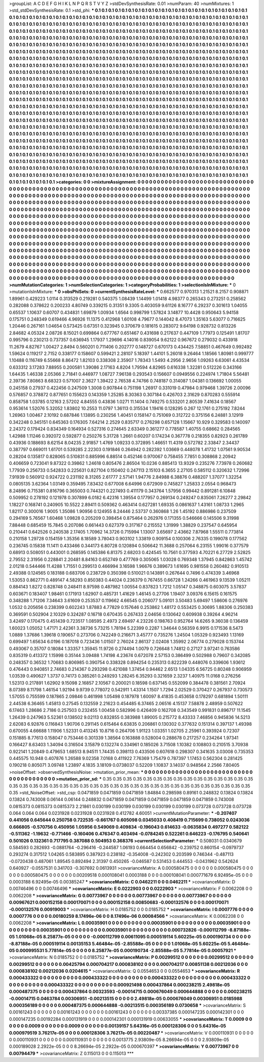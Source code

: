>groupList:
A C D E F G H I K L
N P Q R S T V Y Z 
>stdDevSynthesisRate:
0.01 
>numParam:
40
>numMixtures:
1
>std_stdDevSynthesisRate:
0.1
>std_phi:
***
0.1 0.1 0.1 0.1 0.1 0.1 0.1 0.1 0.1 0.1
0.1 0.1 0.1 0.1 0.1 0.1 0.1 0.1 0.1 0.1
0.1 0.1 0.1 0.1 0.1 0.1 0.1 0.1 0.1 0.1
0.1 0.1 0.1 0.1 0.1 0.1 0.1 0.1 0.1 0.1
0.1 0.1 0.1 0.1 0.1 0.1 0.1 0.1 0.1 0.1
0.1 0.1 0.1 0.1 0.1 0.1 0.1 0.1 0.1 0.1
0.1 0.1 0.1 0.1 0.1 0.1 0.1 0.1 0.1 0.1
0.1 0.1 0.1 0.1 0.1 0.1 0.1 0.1 0.1 0.1
0.1 0.1 0.1 0.1 0.1 0.1 0.1 0.1 0.1 0.1
0.1 0.1 0.1 0.1 0.1 0.1 0.1 0.1 0.1 0.1
0.1 0.1 0.1 0.1 0.1 0.1 0.1 0.1 0.1 0.1
0.1 0.1 0.1 0.1 0.1 0.1 0.1 0.1 0.1 0.1
0.1 0.1 0.1 0.1 0.1 0.1 0.1 0.1 0.1 0.1
0.1 0.1 0.1 0.1 0.1 0.1 0.1 0.1 0.1 0.1
0.1 0.1 0.1 0.1 0.1 0.1 0.1 0.1 0.1 0.1
0.1 0.1 0.1 0.1 0.1 0.1 0.1 0.1 0.1 0.1
0.1 0.1 0.1 0.1 0.1 0.1 0.1 0.1 0.1 0.1
0.1 0.1 0.1 0.1 0.1 0.1 0.1 0.1 0.1 0.1
0.1 0.1 0.1 0.1 0.1 0.1 0.1 0.1 0.1 0.1
0.1 0.1 0.1 0.1 0.1 0.1 0.1 0.1 0.1 0.1
0.1 0.1 0.1 0.1 0.1 0.1 0.1 0.1 0.1 0.1
0.1 0.1 0.1 0.1 0.1 0.1 0.1 0.1 0.1 0.1
0.1 0.1 0.1 0.1 0.1 0.1 0.1 0.1 0.1 0.1
0.1 0.1 0.1 0.1 0.1 0.1 0.1 0.1 0.1 0.1
0.1 0.1 0.1 0.1 0.1 0.1 0.1 0.1 0.1 0.1
0.1 0.1 0.1 0.1 0.1 0.1 0.1 0.1 0.1 0.1
0.1 0.1 0.1 0.1 0.1 0.1 0.1 0.1 0.1 0.1
0.1 0.1 0.1 0.1 0.1 0.1 0.1 0.1 0.1 0.1
0.1 0.1 0.1 0.1 0.1 0.1 0.1 0.1 0.1 0.1
0.1 0.1 0.1 0.1 0.1 0.1 0.1 0.1 0.1 0.1
0.1 0.1 0.1 0.1 0.1 0.1 0.1 0.1 0.1 0.1
0.1 0.1 0.1 0.1 0.1 0.1 0.1 0.1 0.1 0.1
0.1 0.1 0.1 0.1 0.1 0.1 0.1 0.1 0.1 0.1
0.1 0.1 0.1 0.1 0.1 0.1 0.1 0.1 0.1 0.1
0.1 0.1 0.1 0.1 0.1 0.1 0.1 0.1 0.1 0.1
0.1 0.1 0.1 0.1 0.1 0.1 0.1 0.1 0.1 0.1
0.1 0.1 0.1 0.1 0.1 0.1 0.1 0.1 0.1 0.1
0.1 0.1 0.1 0.1 0.1 0.1 0.1 0.1 0.1 0.1
0.1 0.1 0.1 0.1 0.1 0.1 0.1 0.1 0.1 0.1
0.1 0.1 0.1 0.1 0.1 0.1 0.1 0.1 0.1 0.1
0.1 0.1 0.1 0.1 0.1 0.1 0.1 0.1 0.1 0.1
0.1 0.1 0.1 0.1 0.1 0.1 0.1 0.1 0.1 0.1
0.1 0.1 0.1 0.1 0.1 0.1 0.1 0.1 0.1 0.1
0.1 0.1 0.1 0.1 0.1 0.1 0.1 0.1 0.1 0.1
0.1 0.1 0.1 0.1 0.1 0.1 0.1 0.1 0.1 0.1
0.1 0.1 0.1 0.1 0.1 0.1 0.1 0.1 0.1 0.1
0.1 0.1 0.1 0.1 0.1 0.1 0.1 0.1 0.1 0.1
0.1 0.1 0.1 0.1 0.1 0.1 0.1 0.1 0.1 0.1
0.1 0.1 0.1 0.1 0.1 0.1 0.1 0.1 0.1 0.1
0.1 0.1 0.1 0.1 0.1 0.1 0.1 0.1 0.1 0.1
0.1 0.1 0.1 0.1 0.1 0.1 0.1 0.1 0.1 0.1
0.1 0.1 0.1 0.1 0.1 0.1 0.1 0.1 0.1 0.1
0.1 0.1 0.1 0.1 0.1 0.1 0.1 0.1 0.1 0.1
0.1 0.1 0.1 0.1 0.1 0.1 0.1 0.1 0.1 0.1
0.1 0.1 0.1 0.1 0.1 0.1 0.1 0.1 0.1 0.1
0.1 0.1 0.1 0.1 0.1 0.1 0.1 0.1 0.1 0.1
0.1 0.1 0.1 0.1 0.1 0.1 0.1 0.1 0.1 0.1
0.1 0.1 0.1 0.1 0.1 0.1 0.1 0.1 0.1 0.1
0.1 0.1 0.1 0.1 0.1 0.1 0.1 0.1 0.1 0.1
0.1 0.1 0.1 0.1 0.1 0.1 0.1 0.1 0.1 0.1
0.1 0.1 0.1 0.1 0.1 0.1 0.1 0.1 0.1 0.1
0.1 0.1 0.1 0.1 0.1 0.1 0.1 0.1 0.1 0.1
0.1 0.1 0.1 0.1 0.1 0.1 0.1 0.1 0.1 0.1
0.1 0.1 0.1 0.1 0.1 0.1 0.1 0.1 0.1 0.1
0.1 0.1 0.1 0.1 0.1 0.1 0.1 0.1 0.1 0.1
0.1 0.1 0.1 0.1 0.1 0.1 0.1 0.1 0.1 0.1
0.1 0.1 0.1 0.1 0.1 0.1 0.1 0.1 0.1 0.1
0.1 0.1 0.1 0.1 0.1 0.1 0.1 0.1 0.1 0.1
0.1 0.1 0.1 0.1 0.1 0.1 0.1 0.1 0.1 0.1
0.1 0.1 0.1 0.1 0.1 0.1 0.1 0.1 0.1 0.1
0.1 0.1 0.1 0.1 0.1 0.1 0.1 0.1 0.1 0.1
0.1 0.1 0.1 0.1 0.1 0.1 0.1 0.1 0.1 0.1
0.1 0.1 0.1 0.1 0.1 0.1 0.1 0.1 0.1 0.1
0.1 0.1 0.1 0.1 0.1 0.1 0.1 0.1 0.1 0.1
0.1 0.1 0.1 0.1 0.1 0.1 0.1 0.1 0.1 0.1
0.1 0.1 0.1 0.1 0.1 0.1 0.1 0.1 0.1 0.1
0.1 0.1 0.1 0.1 0.1 0.1 0.1 0.1 0.1 0.1
0.1 0.1 0.1 0.1 0.1 0.1 0.1 0.1 0.1 0.1
0.1 0.1 0.1 0.1 0.1 0.1 0.1 0.1 0.1 0.1
0.1 0.1 0.1 0.1 0.1 0.1 0.1 0.1 0.1 0.1
0.1 0.1 0.1 0.1 0.1 0.1 0.1 0.1 0.1 0.1
0.1 0.1 0.1 0.1 0.1 0.1 0.1 0.1 0.1 0.1
0.1 0.1 0.1 0.1 0.1 0.1 0.1 0.1 0.1 0.1
0.1 0.1 0.1 0.1 0.1 0.1 0.1 0.1 0.1 0.1
0.1 0.1 0.1 0.1 0.1 0.1 0.1 0.1 0.1 0.1
0.1 0.1 0.1 0.1 0.1 0.1 0.1 0.1 0.1 0.1
0.1 0.1 0.1 0.1 0.1 0.1 0.1 0.1 0.1 0.1
0.1 0.1 0.1 0.1 0.1 0.1 0.1 0.1 0.1 0.1
0.1 0.1 0.1 0.1 0.1 0.1 0.1 0.1 0.1 0.1
0.1 0.1 0.1 0.1 
>categories:
0 0
>mixtureAssignment:
0 0 0 0 0 0 0 0 0 0 0 0 0 0 0 0 0 0 0 0 0 0 0 0 0 0 0 0 0 0 0 0 0 0 0 0 0 0 0 0 0 0 0 0 0 0 0 0 0 0
0 0 0 0 0 0 0 0 0 0 0 0 0 0 0 0 0 0 0 0 0 0 0 0 0 0 0 0 0 0 0 0 0 0 0 0 0 0 0 0 0 0 0 0 0 0 0 0 0 0
0 0 0 0 0 0 0 0 0 0 0 0 0 0 0 0 0 0 0 0 0 0 0 0 0 0 0 0 0 0 0 0 0 0 0 0 0 0 0 0 0 0 0 0 0 0 0 0 0 0
0 0 0 0 0 0 0 0 0 0 0 0 0 0 0 0 0 0 0 0 0 0 0 0 0 0 0 0 0 0 0 0 0 0 0 0 0 0 0 0 0 0 0 0 0 0 0 0 0 0
0 0 0 0 0 0 0 0 0 0 0 0 0 0 0 0 0 0 0 0 0 0 0 0 0 0 0 0 0 0 0 0 0 0 0 0 0 0 0 0 0 0 0 0 0 0 0 0 0 0
0 0 0 0 0 0 0 0 0 0 0 0 0 0 0 0 0 0 0 0 0 0 0 0 0 0 0 0 0 0 0 0 0 0 0 0 0 0 0 0 0 0 0 0 0 0 0 0 0 0
0 0 0 0 0 0 0 0 0 0 0 0 0 0 0 0 0 0 0 0 0 0 0 0 0 0 0 0 0 0 0 0 0 0 0 0 0 0 0 0 0 0 0 0 0 0 0 0 0 0
0 0 0 0 0 0 0 0 0 0 0 0 0 0 0 0 0 0 0 0 0 0 0 0 0 0 0 0 0 0 0 0 0 0 0 0 0 0 0 0 0 0 0 0 0 0 0 0 0 0
0 0 0 0 0 0 0 0 0 0 0 0 0 0 0 0 0 0 0 0 0 0 0 0 0 0 0 0 0 0 0 0 0 0 0 0 0 0 0 0 0 0 0 0 0 0 0 0 0 0
0 0 0 0 0 0 0 0 0 0 0 0 0 0 0 0 0 0 0 0 0 0 0 0 0 0 0 0 0 0 0 0 0 0 0 0 0 0 0 0 0 0 0 0 0 0 0 0 0 0
0 0 0 0 0 0 0 0 0 0 0 0 0 0 0 0 0 0 0 0 0 0 0 0 0 0 0 0 0 0 0 0 0 0 0 0 0 0 0 0 0 0 0 0 0 0 0 0 0 0
0 0 0 0 0 0 0 0 0 0 0 0 0 0 0 0 0 0 0 0 0 0 0 0 0 0 0 0 0 0 0 0 0 0 0 0 0 0 0 0 0 0 0 0 0 0 0 0 0 0
0 0 0 0 0 0 0 0 0 0 0 0 0 0 0 0 0 0 0 0 0 0 0 0 0 0 0 0 0 0 0 0 0 0 0 0 0 0 0 0 0 0 0 0 0 0 0 0 0 0
0 0 0 0 0 0 0 0 0 0 0 0 0 0 0 0 0 0 0 0 0 0 0 0 0 0 0 0 0 0 0 0 0 0 0 0 0 0 0 0 0 0 0 0 0 0 0 0 0 0
0 0 0 0 0 0 0 0 0 0 0 0 0 0 0 0 0 0 0 0 0 0 0 0 0 0 0 0 0 0 0 0 0 0 0 0 0 0 0 0 0 0 0 0 0 0 0 0 0 0
0 0 0 0 0 0 0 0 0 0 0 0 0 0 0 0 0 0 0 0 0 0 0 0 0 0 0 0 0 0 0 0 0 0 0 0 0 0 0 0 0 0 0 0 0 0 0 0 0 0
0 0 0 0 0 0 0 0 0 0 0 0 0 0 0 0 0 0 0 0 0 0 0 0 0 0 0 0 0 0 0 0 0 0 0 0 0 0 0 0 0 0 0 0 0 0 0 0 0 0
0 0 0 0 0 0 0 0 0 0 0 0 0 0 0 0 0 0 0 0 0 0 0 0 0 0 0 0 0 0 0 0 0 0 0 0 0 0 0 0 0 0 0 0 
>numMutationCategories:
1
>numSelectionCategories:
1
>categoryProbabilities:
1 
>selectionIsInMixture:
***
0 
>mutationIsInMixture:
***
0 
>obsPhiSets:
0
>currentSynthesisRateLevel:
***
0.662577 0.970313 1.21521 8.2157 0.908871 1.89961 0.429223 1.0114 0.313529 0.219281
0.540375 1.08439 1.14499 1.01418 4.98377 0.265343 0.273251 0.258562 0.282088 0.378622
0.200233 4.80749 0.339215 0.31351 9.3305 0.403059 9.61126 8.16777 6.29237 0.301613
1.04055 0.65537 1.10637 0.60707 0.434831 1.69879 1.00934 1.6564 0.998799 1.57824
3.14877 10.4428 0.950643 5.94158 0.175751 0.248349 0.619466 4.96926 11.1375 0.412968
1.60108 4.79677 0.144042 8.47073 1.35163 5.63077 0.716625 1.20446 0.267161 1.04654
0.573425 0.67351 0.323945 0.370679 0.181615 0.283072 9.64198 0.928732 0.813226 2.84682
4.05324 2.08726 8.15021 0.699864 0.677767 0.651467 0.431698 0.217637 0.447109 1.77973
0.125491 1.81707 0.995796 0.230213 0.737357 0.636945 1.17937 1.29696 4.14016 0.839054
9.62122 0.967672 0.279032 0.433918 11.2679 4.82767 1.00427 2.8494 0.560201 0.711406
0.202777 0.148727 0.670173 0.434425 7.58851 0.467649 0.992492 1.59624 0.119217 2.7152
0.338177 0.158607 0.599421 2.28107 5.18397 1.44101 5.26018 9.26464 1.18566 1.80981
0.999777 1.10488 0.116749 6.55668 8.86472 1.82103 0.338308 2.35907 1.78343 1.5493
4.2956 2.9656 1.09263 6.63061 4.43534 0.633312 3.17283 7.88955 0.200581 1.39086
2.17163 4.8204 1.79594 4.82965 0.616338 1.32281 0.512226 0.343166 1.64435 1.46338
2.05366 2.71841 0.446977 1.08727 7.96138 0.293543 0.156607 0.0949556 0.224974 1.71804
5.56481 2.39736 7.80863 8.68323 0.571007 2.3627 1.39422 2.76538 4.74766 0.748187
0.314087 1.04381 0.136692 1.00055 0.245158 0.27937 0.422456 0.247509 1.3008 0.907844
0.751198 1.26917 0.331019 0.47984 0.979468 1.39726 2.00096 0.576857 0.378872 0.877651
0.155623 0.143359 1.25285 8.30363 0.307184 0.426703 2.31629 0.870283 0.555914 0.858758
1.03785 0.12163 2.57202 4.84555 0.43836 1.0271 11.1404 0.749275 0.533201 2.80539
7.41634 0.18567 0.953614 1.52076 5.32052 1.83802 10.2553 11.0797 1.36113 0.315534
1.19416 0.128295 0.267 12.1761 0.275192 7.8244 1.26963 1.00467 2.10192 0.687846
1.13895 0.230256 1.40451 0.158147 0.751069 0.312722 0.375156 6.24881 3.12919 0.342248
0.345151 0.645363 0.176305 7.64214 2.2529 0.835717 0.276298 0.657128 1.15667 10.929
0.329583 0.140097 2.24372 0.179424 0.834349 0.164934 0.527316 0.274645 2.63349 0.361277
0.778587 1.40755 0.68662 0.284565 1.42988 1.11246 0.392072 0.592877 0.250276 5.31728
1.2661 0.60207 0.174234 0.367778 0.218355 0.82923 0.261789 0.43936 0.188693 8.62154
8.04235 2.91857 1.4769 1.09233 0.372895 1.46651 11.4319 0.572782 2.33847 2.34437
0.387797 0.669011 1.61701 0.539285 2.22303 0.191846 0.264942 0.282392 1.03669 0.448078
1.41732 1.07561 9.90534 0.28204 0.135817 0.828065 0.510831 0.885996 6.88514 0.452146
0.970067 0.758455 7.7851 0.308868 2.20942 0.406659 0.723041 9.87322 0.39862 1.24618
0.805476 2.86504 10.0236 0.885413 13.9329 0.235276 7.73978 0.260682 1.77939 0.256733
0.542833 0.225631 0.827104 0.150402 0.247113 2.15103 6.3655 2.27105 0.585112 0.320632
1.72996 7.91939 0.560912 0.924722 0.231192 8.31265 2.61777 2.57141 1.94776 2.84988
6.38876 0.488207 1.37077 1.32254 0.0805135 3.62364 1.03149 0.359495 7.83432 0.677008
6.64996 0.672909 0.745827 1.25833 2.0554 0.968473 8.24896 0.715381 0.816796 0.365003
0.744321 0.227493 0.411179 0.343764 1.57956 0.99442 0.891281 6.10848 0.509952 0.278192
0.121978 0.307899 6.0182 6.42316 1.39554 0.177957 0.269134 0.249247 0.835061 7.26277
2.29842 1.18227 0.168741 0.240905 10.5522 2.89411 0.509362 0.463414 0.627281 1.69335
0.0861637 1.43161 1.08733 1.2965 1.82117 0.300016 1.9005 1.35086 1.90956 0.124955
8.24446 2.53737 0.360868 1.26 1.45192 0.886986 0.237509 0.294169 5.76567 1.60468
1.09828 0.205209 0.398454 0.875464 0.262976 0.171355 0.546666 0.145506 9.31998 7.88448
0.685459 15.7845 0.207086 0.661443 0.627379 0.317167 0.215552 1.31999 1.38829 0.237547
0.645954 0.210441 0.642526 0.240538 2.17405 1.70962 14.3726 0.715994 1.13007 3.65697
2.43662 7.87968 1.55511 0.773814 0.210158 1.29728 0.154159 1.35356 8.18589 3.78043
0.903102 1.33819 0.909154 0.100306 2.76335 0.199078 0.177562 0.236745 0.15838 11.1411
0.433466 0.344173 6.80728 0.120894 0.506642 11.3688 0.257064 6.23155 1.99016 0.377579
0.68913 0.508051 0.443001 0.268595 0.145386 6.81375 2.68203 0.424545 10.7561 0.377593
4.70221 6.27729 2.52825 2.79552 2.31956 0.228841 2.20481 8.84163 0.652749 0.477769
0.305065 1.03028 0.769348 1.37945 0.842863 1.45742 2.01218 0.544466 11.4288 1.71551
0.299513 0.466994 3.16598 1.96676 0.389673 1.61695 0.981558 0.260482 0.910513 2.49388
0.124565 0.183188 0.683706 0.238729 0.350398 0.510021 0.143891 0.267644 0.7496 0.474339
3.46968 1.53053 0.862771 0.489147 4.58293 0.850383 0.44024 0.236379 0.767455 0.66728
1.24266 0.461963 9.13539 1.05211 0.884143 1.8272 0.828748 0.248411 8.97598 0.487982
1.00554 0.837823 1.7212 1.05147 0.348875 0.603075 3.57837 0.603671 0.183407 1.98461
0.171913 1.62907 0.485731 1.41629 1.46145 0.27706 1.19407 3.09376 6.15615 0.161575
0.348288 1.71206 7.34643 3.61609 0.253537 0.119662 4.66545 0.206077 5.09101 3.50483
5.69497 1.58606 0.276976 1.0532 0.205656 0.238399 0.602243 1.87883 4.77829 0.157646
0.253862 1.48172 0.553425 0.30695 1.88306 0.250383 0.369591 0.502904 2.10329 0.324287
0.16718 0.670435 0.267433 2.04656 0.130642 0.609938 0.39264 4.96214 3.42497 0.170475
0.451439 0.723517 1.08595 2.4973 2.69497 4.23226 0.198763 0.952764 14.6265 9.36038
0.136459 1.60023 1.05052 1.47171 2.42361 3.38736 5.73215 1.78194 5.22399 0.2287
1.34644 0.56359 6.9915 0.171536 8.5473 1.0889 1.37686 1.39618 0.190657 0.273706
0.742249 0.216671 3.45777 0.735276 1.24504 1.05329 0.923493 1.13169 0.699497 1.65634
6.0196 0.187018 0.723436 1.01507 2.76024 2.86137 2.02408 1.35992 2.06774 0.279028
0.153744 0.493067 0.35707 0.18084 1.33357 1.35945 11.9726 0.274494 1.0079 0.726648
1.74812 0.27127 3.97241 0.763586 0.835319 0.413372 1.15998 0.35144 3.09488 1.74198
4.23674 0.672078 2.57153 0.386499 0.502988 0.79607 0.342085 0.248357 0.36532 1.70683
0.806985 0.390754 0.338328 0.894254 0.235313 0.822239 0.448076 0.339606 1.93612 0.476443
0.940851 2.74683 0.214367 0.293298 0.421088 1.37454 0.94462 2.6513 1.04335 6.56725
0.80248 0.906959 1.03539 0.490627 1.3737 0.74173 0.385261 0.249293 1.28245 6.35293
0.321659 2.3237 1.40975 11.0168 0.276256 1.52313 0.217891 1.62902 9.15098 2.16857
2.10567 0.200021 0.18598 0.637145 0.552099 0.384478 0.381561 2.70924 8.07389 8.11798
1.46154 1.92194 9.9739 0.778072 0.542911 1.43314 1.1507 1.7294 2.02529 0.370427
0.267937 0.730573 1.57055 0.755599 0.187865 2.09846 0.461998 1.05498 0.187978 1.60097
8.41835 0.453658 0.178297 0.681894 1.50111 2.44538 6.36465 1.45813 0.27545 0.132559
2.21623 0.454485 6.37465 2.06516 4.15137 7.58878 2.48959 0.507622 6.17463 1.28686
2.7186 0.257503 0.232455 1.00458 0.582996 0.426409 0.162708 0.343549 0.991831 0.896717
11.1545 1.26439 0.247963 5.52361 0.138502 9.02113 0.832855 0.383988 1.89005 0.215772
8.43333 7.46856 0.945836 14.5213 2.62083 6.92876 0.116843 1.90706 0.291145 0.615464
6.63835 0.206861 0.130302 0.377632 0.151314 0.397137 1.49398 0.670055 4.66688 1.11906
1.52331 0.413245 10.8716 0.264706 1.91123 1.03351 1.02705 2.25961 0.393924 0.72307
0.151885 8.77613 0.158047 0.753446 0.301339 1.38564 0.163888 0.528004 0.288678 0.217257
0.234264 1.97341 0.166427 8.63403 1.34094 0.316504 3.15879 0.132274 0.334961 0.185026
3.71508 1.10382 0.108803 0.210515 3.70938 0.922141 1.20849 0.479653 1.68513 8.94511
1.74435 0.398113 0.433506 0.607618 0.298307 0.341635 3.03008 0.735353 0.445575 10.948
0.407876 1.26588 9.02358 7.0168 0.411922 7.76369 1.75479 0.787397 1.17453 0.562304
0.281425 0.190218 0.805071 3.09748 1.23897 4.1835 3.18109 0.0738037 0.52209 1.10837
3.14037 0.948564 2.2566 7.80405 
>noiseOffset:
>observedSynthesisNoise:
>mutation_prior_mean:
***
0 0 0 0 0 0 0 0 0 0
0 0 0 0 0 0 0 0 0 0
0 0 0 0 0 0 0 0 0 0
0 0 0 0 0 0 0 0 0 0
>mutation_prior_sd:
***
0.35 0.35 0.35 0.35 0.35 0.35 0.35 0.35 0.35 0.35
0.35 0.35 0.35 0.35 0.35 0.35 0.35 0.35 0.35 0.35
0.35 0.35 0.35 0.35 0.35 0.35 0.35 0.35 0.35 0.35
0.35 0.35 0.35 0.35 0.35 0.35 0.35 0.35 0.35 0.35
>std_NoiseOffset:
>std_csp:
0.0471859 0.0471859 0.0471859 1.84884 0.298598 0.89161 0.248832 0.13824 0.13824 0.13824
0.743008 0.06144 0.06144 0.248832 0.0471859 0.0471859 0.0471859 0.0471859 0.0471859 0.743008
0.0815373 0.0815373 0.0815373 2.21861 0.030199 0.030199 0.030199 0.030199 0.030199 0.073728
0.073728 0.073728 0.064 0.064 0.064 0.0231928 0.0231928 0.0231928 0.412782 4.60051
>currentMutationParameter:
***
-0.207407 0.441056 0.645644 0.250758 0.722535 -0.661767 0.605098 0.0345033 0.408419 0.715699
0.738052 0.0243036 0.666805 -0.570756 0.450956 1.05956 0.549069 0.409834 -0.196043 0.614633
-0.0635834 0.497277 0.582122 -0.511362 -1.19632 -0.771466 -0.160406 0.476347 0.403494 -0.0784245
0.522261 0.646223 -0.176795 0.540641 0.501026 0.132361 0.717795 0.387088 0.504953 0.368376
>currentSelectionParameter:
***
0.508031 0.0340679 0.584593 0.282693 -0.0881764 -0.296416 -0.244587 1.06193 0.664454 0.656842
-0.239752 0.860154 -0.0979737 0.293274 0.317512 1.04265 0.583895 0.387923 0.238182 -0.354008
-0.242302 0.203599 0.746344 -0.487113 -0.0720438 0.487061 1.89545 0.892494 2.31397 0.450265
-0.046587 0.531453 0.444553 -0.0431962 0.542624 0.640927 -0.0557531 0.341703 -0.307692 0.0613931
>covarianceMatrix:
A
0.000580475	0	0	0	0	0	
0	0.000580475	0	0	0	0	
0	0	0.000580475	0	0	0	
0	0	0	0.00209518	0.000108041	0.0003188	
0	0	0	0.000108041	0.000771679	6.92495e-05	
0	0	0	0.0003188	6.92495e-05	0.00385247	
***
>covarianceMatrix:
C
0.0462211	0	
0	0.0462211	
***
>covarianceMatrix:
D
0.00746496	0	
0	0.00746496	
***
>covarianceMatrix:
E
0.0222903	0	
0	0.0222903	
***
>covarianceMatrix:
F
0.0062208	0	
0	0.0062208	
***
>covarianceMatrix:
G
0.00773967	0	0	0	0	0	
0	0.00773967	0	0	0	0	
0	0	0.00773967	0	0	0	
0	0	0	0.00967621	0.000152158	0.000170071	
0	0	0	0.000152158	0.00850683	-0.000132576	
0	0	0	0.000170071	-0.000132576	0.00919003	
***
>covarianceMatrix:
H
0.0185752	0	
0	0.0185752	
***
>covarianceMatrix:
I
0.0007776	0	0	0	
0	0.0007776	0	0	
0	0	0.00180259	8.17496e-06	
0	0	8.17496e-06	0.00084566	
***
>covarianceMatrix:
K
0.0062208	0	
0	0.0062208	
***
>covarianceMatrix:
L
0.00035901	0	0	0	0	0	0	0	0	0	
0	0.00035901	0	0	0	0	0	0	0	0	
0	0	0.00035901	0	0	0	0	0	0	0	
0	0	0	0.00035901	0	0	0	0	0	0	
0	0	0	0	0.00035901	0	0	0	0	0	
0	0	0	0	0	0.000732826	-0.000112799	-8.87188e-05	1.01068e-05	8.25877e-05	
0	0	0	0	0	-0.000112799	0.00611095	0.000519114	5.60225e-05	0.000190734	
0	0	0	0	0	-8.87188e-05	0.000519114	0.00135153	5.46484e-05	-2.85588e-05	
0	0	0	0	0	1.01068e-05	5.60225e-05	5.46484e-05	0.000995531	5.77814e-05	
0	0	0	0	0	8.25877e-05	0.000190734	-2.85588e-05	5.77814e-05	0.00057921	
***
>covarianceMatrix:
N
0.0185752	0	
0	0.0185752	
***
>covarianceMatrix:
P
0.00299512	0	0	0	0	0	
0	0.00299512	0	0	0	0	
0	0	0.00299512	0	0	0	
0	0	0	0.00425794	0.000704217	0.000838102	
0	0	0	0.000704217	0.00851138	0.00212036	
0	0	0	0.000838102	0.00212036	0.0204615	
***
>covarianceMatrix:
Q
0.0554653	0	
0	0.0554653	
***
>covarianceMatrix:
R
0.000433322	0	0	0	0	0	0	0	0	0	
0	0.000433322	0	0	0	0	0	0	0	0	
0	0	0.000433322	0	0	0	0	0	0	0	
0	0	0	0.000433322	0	0	0	0	0	0	
0	0	0	0	0.000433322	0	0	0	0	0	
0	0	0	0	0	0.000921498	0.000437864	0.000238215	2.49818e-05	0.000487375	
0	0	0	0	0	0.000437864	0.00323593	-0.00014715	0.000676049	0.000644888	
0	0	0	0	0	0.000238215	-0.00014715	0.0463784	0.00306951	-0.00213515	
0	0	0	0	0	2.49818e-05	0.000676049	0.00306951	0.0185988	0.000356189	
0	0	0	0	0	0.000487375	0.000644888	-0.00213515	0.000356189	0.0730658	
***
>covarianceMatrix:
S
0.00161243	0	0	0	0	0	
0	0.00161243	0	0	0	0	
0	0	0.00161243	0	0	0	
0	0	0	0.00337385	0.000147235	0.000142301	
0	0	0	0.000147235	0.00192284	0.000131919	
0	0	0	0.000142301	0.000131919	0.00633055	
***
>covarianceMatrix:
T
0.0009	0	0	0	0	0	
0	0.0009	0	0	0	0	
0	0	0.0009	0	0	0	
0	0	0	0.00139157	5.64316e-05	0.000128306	
0	0	0	5.64316e-05	0.000979519	3.76217e-05	
0	0	0	0.000128306	3.76217e-05	0.00220487	
***
>covarianceMatrix:
V
0.000110931	0	0	0	0	0	
0	0.000110931	0	0	0	0	
0	0	0.000110931	0	0	0	
0	0	0	0.0013775	2.93809e-05	8.26694e-05	
0	0	0	2.93809e-05	0.000189028	2.2922e-05	
0	0	0	8.26694e-05	2.2922e-05	0.000670397	
***
>covarianceMatrix:
Y
0.00773967	0	
0	0.00794479	
***
>covarianceMatrix:
Z
0.115013	0	
0	0.115013	
***
